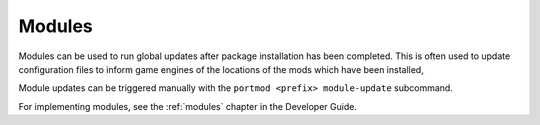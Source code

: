 .. _concepts-modules:

Modules
=======

Modules can be used to run global updates after package installation has been completed.
This is often used to update configuration files to inform game engines of the locations
of the mods which have been installed,

Module updates can be triggered manually with the ``portmod <prefix> module-update`` subcommand.

.. versionchanged:: 2.6

   Module updates are no longer run as part of the ``cfg-update`` subcommand

For implementing modules, see the :ref:`modules` chapter in the Developer Guide.
